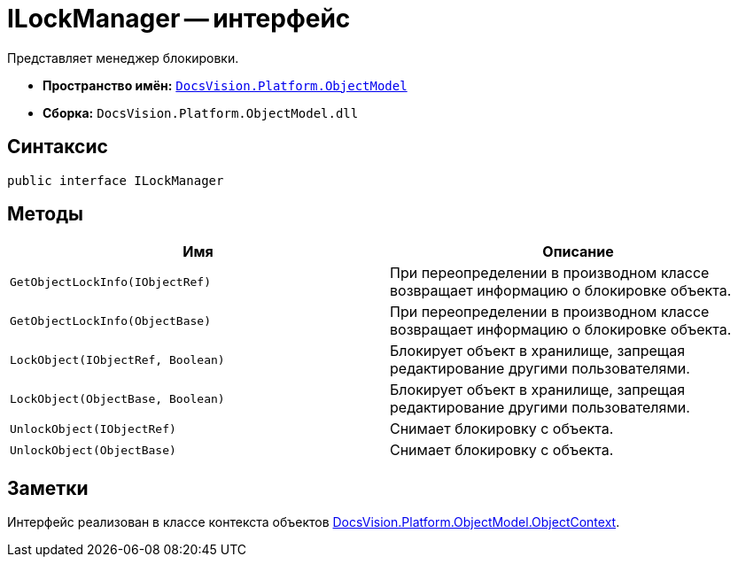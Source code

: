 = ILockManager -- интерфейс

Представляет менеджер блокировки.

* *Пространство имён:* `xref:api/DocsVision/Platform/ObjectModel/ObjectModel_NS.adoc[DocsVision.Platform.ObjectModel]`
* *Сборка:* `DocsVision.Platform.ObjectModel.dll`

== Синтаксис

[source,csharp]
----
public interface ILockManager
----

== Методы

[cols=",",options="header"]
|===
|Имя |Описание
|`GetObjectLockInfo(IObjectRef)` |При переопределении в производном классе возвращает информацию о блокировке объекта.
|`GetObjectLockInfo(ObjectBase)` |При переопределении в производном классе возвращает информацию о блокировке объекта.
|`LockObject(IObjectRef, Boolean)` |Блокирует объект в хранилище, запрещая редактирование другими пользователями.
|`LockObject(ObjectBase, Boolean)` |Блокирует объект в хранилище, запрещая редактирование другими пользователями.
|`UnlockObject(IObjectRef)` |Снимает блокировку с объекта.
|`UnlockObject(ObjectBase)` |Снимает блокировку с объекта.
|===

== Заметки

Интерфейс реализован в классе контекста объектов xref:api/DocsVision/Platform/ObjectModel/ObjectContext_CL.adoc[DocsVision.Platform.ObjectModel.ObjectContext].
